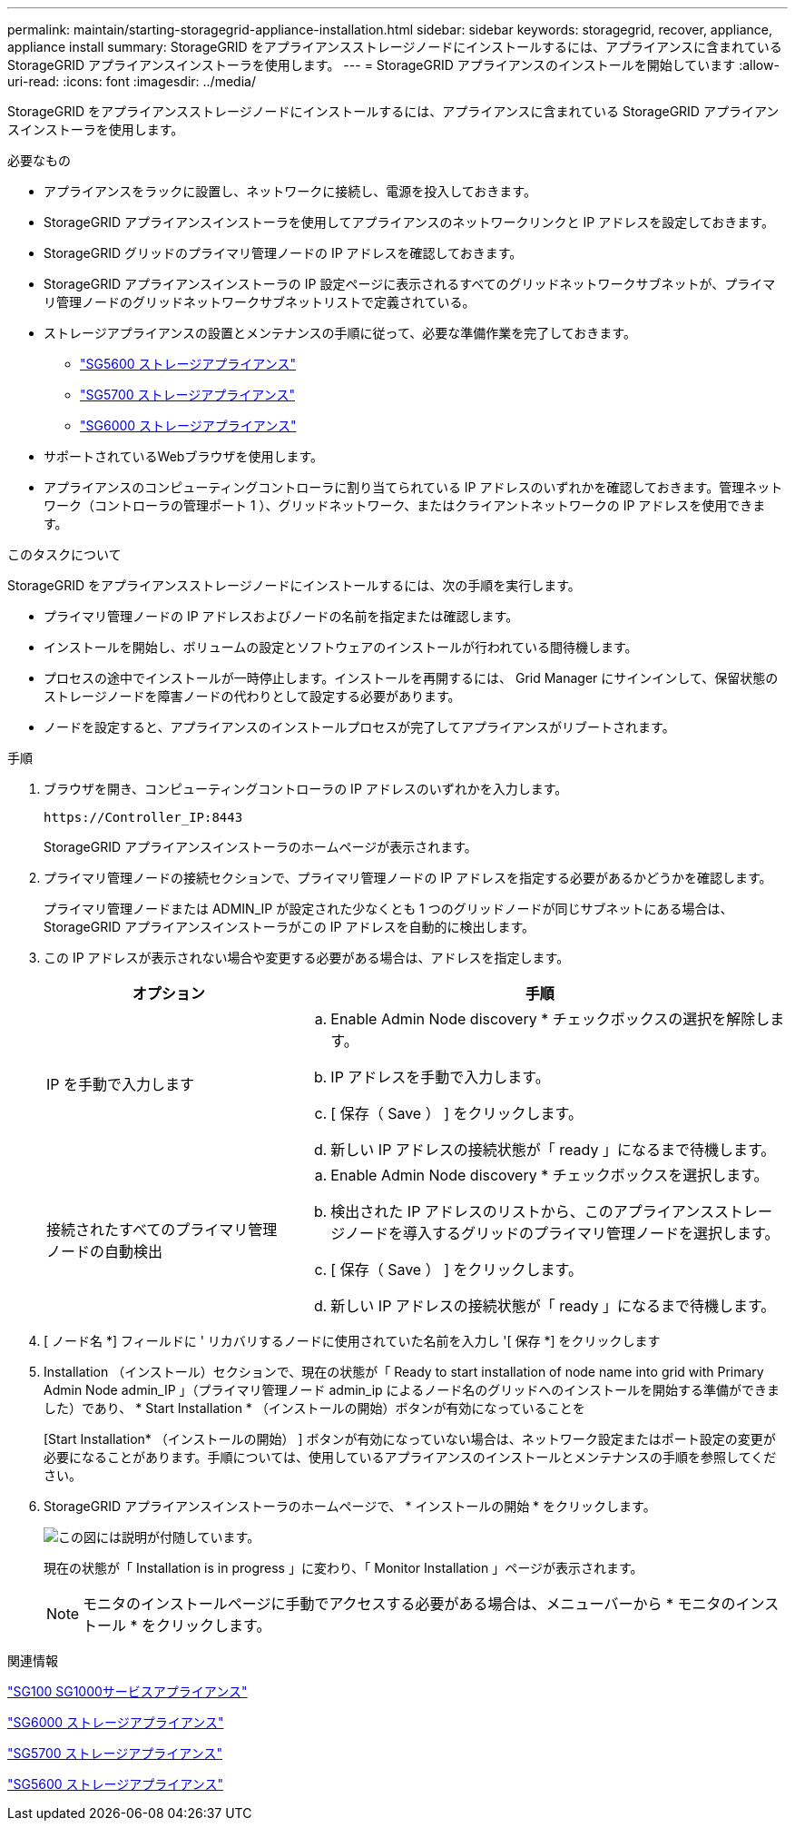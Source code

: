 ---
permalink: maintain/starting-storagegrid-appliance-installation.html 
sidebar: sidebar 
keywords: storagegrid, recover, appliance, appliance install 
summary: StorageGRID をアプライアンスストレージノードにインストールするには、アプライアンスに含まれている StorageGRID アプライアンスインストーラを使用します。 
---
= StorageGRID アプライアンスのインストールを開始しています
:allow-uri-read: 
:icons: font
:imagesdir: ../media/


[role="lead"]
StorageGRID をアプライアンスストレージノードにインストールするには、アプライアンスに含まれている StorageGRID アプライアンスインストーラを使用します。

.必要なもの
* アプライアンスをラックに設置し、ネットワークに接続し、電源を投入しておきます。
* StorageGRID アプライアンスインストーラを使用してアプライアンスのネットワークリンクと IP アドレスを設定しておきます。
* StorageGRID グリッドのプライマリ管理ノードの IP アドレスを確認しておきます。
* StorageGRID アプライアンスインストーラの IP 設定ページに表示されるすべてのグリッドネットワークサブネットが、プライマリ管理ノードのグリッドネットワークサブネットリストで定義されている。
* ストレージアプライアンスの設置とメンテナンスの手順に従って、必要な準備作業を完了しておきます。
+
** link:../sg5600/index.html["SG5600 ストレージアプライアンス"]
** link:../sg5700/index.html["SG5700 ストレージアプライアンス"]
** link:../sg6000/index.html["SG6000 ストレージアプライアンス"]


* サポートされているWebブラウザを使用します。
* アプライアンスのコンピューティングコントローラに割り当てられている IP アドレスのいずれかを確認しておきます。管理ネットワーク（コントローラの管理ポート 1 ）、グリッドネットワーク、またはクライアントネットワークの IP アドレスを使用できます。


.このタスクについて
StorageGRID をアプライアンスストレージノードにインストールするには、次の手順を実行します。

* プライマリ管理ノードの IP アドレスおよびノードの名前を指定または確認します。
* インストールを開始し、ボリュームの設定とソフトウェアのインストールが行われている間待機します。
* プロセスの途中でインストールが一時停止します。インストールを再開するには、 Grid Manager にサインインして、保留状態のストレージノードを障害ノードの代わりとして設定する必要があります。
* ノードを設定すると、アプライアンスのインストールプロセスが完了してアプライアンスがリブートされます。


.手順
. ブラウザを開き、コンピューティングコントローラの IP アドレスのいずれかを入力します。
+
`+https://Controller_IP:8443+`

+
StorageGRID アプライアンスインストーラのホームページが表示されます。

. プライマリ管理ノードの接続セクションで、プライマリ管理ノードの IP アドレスを指定する必要があるかどうかを確認します。
+
プライマリ管理ノードまたは ADMIN_IP が設定された少なくとも 1 つのグリッドノードが同じサブネットにある場合は、 StorageGRID アプライアンスインストーラがこの IP アドレスを自動的に検出します。

. この IP アドレスが表示されない場合や変更する必要がある場合は、アドレスを指定します。
+
[cols="1a,2a"]
|===
| オプション | 手順 


 a| 
IP を手動で入力します
 a| 
.. Enable Admin Node discovery * チェックボックスの選択を解除します。
.. IP アドレスを手動で入力します。
.. [ 保存（ Save ） ] をクリックします。
.. 新しい IP アドレスの接続状態が「 ready 」になるまで待機します。




 a| 
接続されたすべてのプライマリ管理ノードの自動検出
 a| 
.. Enable Admin Node discovery * チェックボックスを選択します。
.. 検出された IP アドレスのリストから、このアプライアンスストレージノードを導入するグリッドのプライマリ管理ノードを選択します。
.. [ 保存（ Save ） ] をクリックします。
.. 新しい IP アドレスの接続状態が「 ready 」になるまで待機します。


|===
. [ ノード名 *] フィールドに ' リカバリするノードに使用されていた名前を入力し '[ 保存 *] をクリックします
. Installation （インストール）セクションで、現在の状態が「 Ready to start installation of node name into grid with Primary Admin Node admin_IP 」（プライマリ管理ノード admin_ip によるノード名のグリッドへのインストールを開始する準備ができました）であり、 * Start Installation * （インストールの開始）ボタンが有効になっていることを
+
[Start Installation* （インストールの開始） ] ボタンが有効になっていない場合は、ネットワーク設定またはポート設定の変更が必要になることがあります。手順については、使用しているアプライアンスのインストールとメンテナンスの手順を参照してください。

. StorageGRID アプライアンスインストーラのホームページで、 * インストールの開始 * をクリックします。
+
image::../media/appliance_installer_home_start_installation_enabled.gif[この図には説明が付随しています。]

+
現在の状態が「 Installation is in progress 」に変わり、「 Monitor Installation 」ページが表示されます。

+

NOTE: モニタのインストールページに手動でアクセスする必要がある場合は、メニューバーから * モニタのインストール * をクリックします。



.関連情報
link:../sg100-1000/index.html["SG100 SG1000サービスアプライアンス"]

link:../sg6000/index.html["SG6000 ストレージアプライアンス"]

link:../sg5700/index.html["SG5700 ストレージアプライアンス"]

link:../sg5600/index.html["SG5600 ストレージアプライアンス"]

